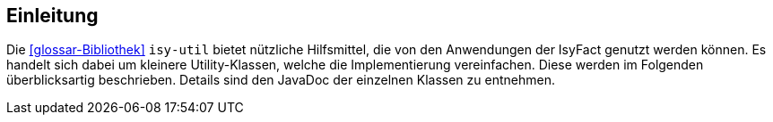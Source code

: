 [[einleitung]]
== Einleitung

Die <<glossar-Bibliothek>> `isy-util` bietet nützliche Hilfsmittel, die von den Anwendungen der IsyFact genutzt werden können.
Es handelt sich dabei um kleinere Utility-Klassen, welche die Implementierung vereinfachen.
Diese werden im Folgenden überblicksartig beschrieben.
Details sind den JavaDoc der einzelnen Klassen zu entnehmen.
